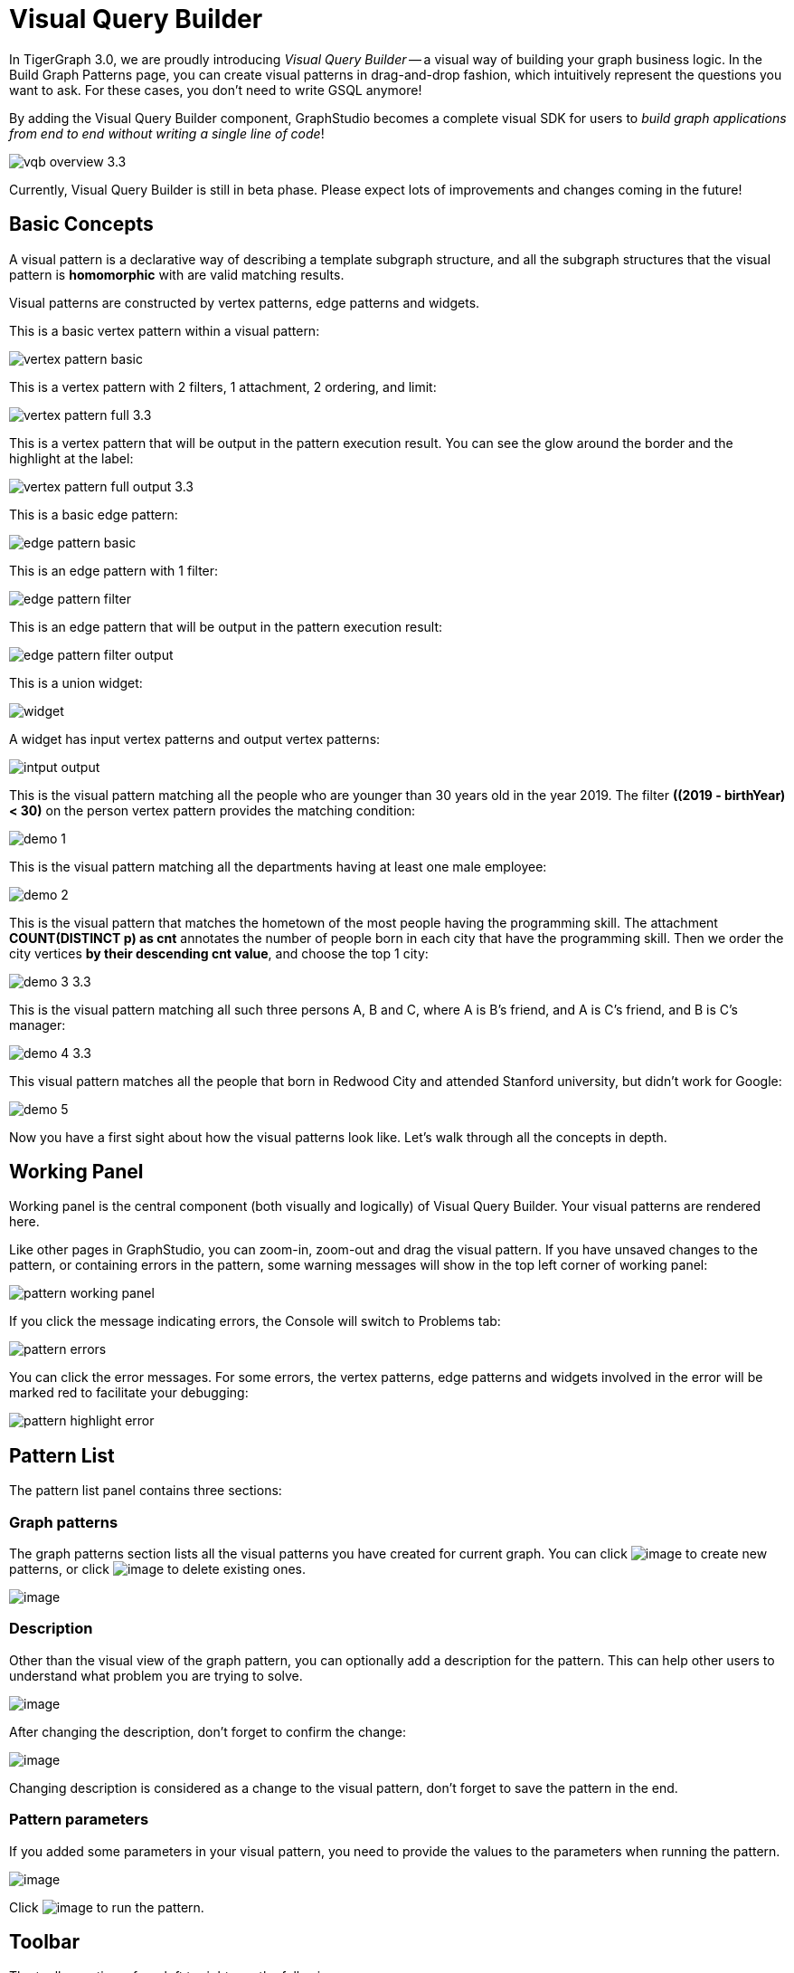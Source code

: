 = Visual Query Builder

In TigerGraph 3.0, we are proudly introducing _Visual Query Builder_ -- a visual way of building your graph business logic. In the Build Graph Patterns page, you can create visual patterns in drag-and-drop fashion, which intuitively represent the questions you want to ask. For these cases, you don't need to write GSQL anymore!

By adding the Visual Query Builder component, GraphStudio becomes a complete visual SDK for users to _build graph applications from end to end without writing a single line of code_!

image::vqb-overview_3.3.png[]

Currently, Visual Query Builder is still in beta phase. Please expect lots of improvements and changes coming in the future!

== Basic Concepts

A visual pattern is a declarative way of describing a template subgraph structure, and all the subgraph structures that the visual pattern is *homomorphic* with are valid matching results.

Visual patterns are constructed by vertex patterns, edge patterns and widgets.

This is a basic vertex pattern within a visual pattern:

image::vertex-pattern-basic.png[]

This is a vertex pattern with 2 filters, 1 attachment, 2 ordering, and limit:

image::vertex-pattern-full_3.3.png[]

This is a vertex pattern that will be output in the pattern execution result. You can see the glow around the border and the highlight at the label:

image::vertex-pattern-full-output_3.3.png[]

This is a basic edge pattern:

image::edge-pattern-basic.png[]

This is an edge pattern with 1 filter:

image::edge-pattern-filter.png[]

This is an edge pattern that will be output in the pattern execution result:

image::edge-pattern-filter-output.png[]

This is a union widget:

image::widget.png[]

A widget has input vertex patterns and output vertex patterns:

image::intput-output.png[]

This is the visual pattern matching all the people who are younger than 30 years old in the year 2019. The filter *((2019 - birthYear) < 30)* on the person vertex pattern provides the matching condition:

image::demo_1.png[]

This is the visual pattern matching all the departments having at least one male employee:

image::demo_2.png[]

This is the visual pattern that matches the hometown of the most people having the programming skill. The attachment *COUNT(DISTINCT p) as cnt* annotates the number of people born in each city that have the programming skill. Then we order the city vertices *by their descending cnt value*, and choose the top 1 city:

image::demo_3_3.3.png[]

This is the visual pattern matching all such three persons A, B and C, where A is B's friend, and A is C's friend, and B is C's manager:

image::demo_4_3.3.png[]

This visual pattern matches all the people that born in Redwood City and attended Stanford university, but didn't work for Google:

image::demo_5.png[]

Now you have a first sight about how the visual patterns look like. Let's walk through all the concepts in depth.

== Working Panel

Working panel is the central component (both visually and logically) of Visual Query Builder. Your visual patterns are rendered here.

Like other pages in GraphStudio, you can zoom-in, zoom-out and drag the visual pattern. If you have unsaved changes to the pattern, or containing errors in the pattern, some warning messages will show in the top left corner of working panel:

image::pattern-working-panel.png[]

If you click the message indicating errors, the Console will switch to Problems tab:

image::pattern-errors.png[]

You can click the error messages. For some errors, the vertex patterns, edge patterns and widgets involved in the error will be marked red to facilitate your debugging:

image::pattern-highlight-error.png[]

== Pattern List

The pattern list panel contains three sections:

=== Graph patterns

The graph patterns section lists all the visual patterns you have
created for current graph. You can
click image:upload_file_btn.png[image] to create
new patterns, or
click image:delete_forever.png[image] to delete
existing ones.

image::pattern-list.png[image]

=== Description

Other than the visual view of the graph pattern, you can optionally add
a description for the pattern. This can help other users to understand
what problem you are trying to solve.

image::https://firebasestorage.googleapis.com/v0/b/gitbook-28427.appspot.com/o/assets%2F-LHvjxIN4__6bA0T-QmU%2F-LvhRxsMmFzrFtib487V%2F-LvhZjOAREmlJ_qwVZDm%2Fpattern-description.png?alt=media&token=ba475672-ba6b-4038-9237-64eb23a53744[image]

After changing the description, don't forget to confirm the change:

image::https://firebasestorage.googleapis.com/v0/b/gitbook-28427.appspot.com/o/assets%2F-LHvjxIN4__6bA0T-QmU%2F-LvhRxsMmFzrFtib487V%2F-LvhaA47rYs2QvIMAqCo%2Fconfirm-or-cancel.png?alt=media&token=1f8730cb-f29e-4513-bb45-c01766d441af[image]

Changing description is considered as a change to the visual pattern,
don't forget to save the pattern in the end.

=== Pattern parameters

If you added some parameters in your visual pattern, you need to provide
the values to the parameters when running the pattern.

image::pattern-params.png[image]

Click image:run-pattern.png[image] to run the pattern.

== Toolbar

The toolbar options, from left to right, are the following:

[width="100%",cols="^50%,<50%",options="header",]
|===
|Toolbar option | Functionality
|image:save_btn.png[] |Save the graph pattern.

|image:save-as_btn.png[image,25,25] |Save the graph pattern as a different pattern under a new name.

|image:gsql (1).png[] |Save as GSQL query: show the GSQL query generated from the
pattern and save. See more information at
link:#_save_as_gsql_query[Save as GSQL Query].

|image:console-btn.png[] |Console: open/close the console panel.

|image:config-panel-btn.png[] |Configuration panel: open/close the config panel. By default, the config panel is closed. You can either open the panel by clicking this button, or double-click a vertex pattern or edge pattern
in the visual pattern to open the config panel.

|image:render-option-btn.png[] |Render pattern options: config how much detail is shown on
the pattern. See more information
link:#_render_pattern_options[here].

|image:start_loading.png[] |Run: run the visual pattern. If the pattern doesn't have
any parameters, it will run directly, otherwise the *Pattern parameters* section will expand for you to provide the parameter values.

|image:redo_undo_btn.png[] |Undo and redo: undo and redo the changes on the visual
pattern. The whole editing history of each visual pattern since entering
Build Graph Patterns page is preserved.

|image:edit.png[] |Edit: edit the selected vertex pattern or edge pattern.
This is same as double-clicking one vertex or edge pattern.

|image:delete_btn.png[] |Delete: delete selected vertex patterns, edge patterns and
widgets. You can hold the Shift key to select multiple elements to
delete.

|image:add_vertex_type.png[] |Add a vertex pattern: add a new vertex pattern into the
current visual pattern.

|image:add_edge_type.png[] |Add an edge pattern: add a new edge pattern into the
current visual pattern.

|image:pick-btn.png[] |Pick: a shortcut for adding vertex patterns and edge
patterns into the visual pattern.

|image:merge-btn.png[] |Merge: select multiple vertex patterns, and click this
button to merge them together. This is a fast way to connect multiple
shorter patterns into a longer one.

|image:widget-btn.png[] |Widget: see more information
link:#_widget[here].

|image:filter.png[] |Filter: click this button then click a vertex pattern or
edge pattern, and the config panel will enter editing mode for the
selected vertex or edge pattern, with the Filter section expanded.

|image:agg-btn.png[] |Attachment: click this button then click a vertex pattern,
and the config panel will enter editing mode for the selected vertex
pattern, with the Attachment section expanded.

|image:sort-btn.png[] |Order by: click this button then click a vertex pattern,
and the config panel will enter editing mode for the selected vertex
pattern, with the Order section expanded.

|image:limit-btn.png[] |Limit: click this button then click a vertex pattern, and
the config panel will enter editing mode for the selected vertex
pattern, with the Limit section expanded.

|image:output-btn.png[] a|
Output: click this button, then click vertex patterns and edge patterns of the visual pattern to toggle whether to output them or not. You can see the output glow of the selected vertices or edges turning on and off.

|===

== Configuration Panel

You can edit vertex patterns and edge patterns from config panel.

If you want to use vertx or edge id as an attribute, please go to Design Schema section and check the box "AS ATTRIBUTE". Then, id of a vertex/edge will be supported in filter, attachment and order by as an attribute.

=== Vertex patterns
If you enter editing mode of a vertex pattern and expand the Basic Info section, you can edit its name, decide whether or not to put it into result, change
its vertex type, provide optional matching conditions by giving a list
of ids, or provide a parameter name.

image::https://firebasestorage.googleapis.com/v0/b/gitbook-28427.appspot.com/o/assets%2F-LHvjxIN4__6bA0T-QmU%2F-LvmDJHsFycWDzKKRvbn%2F-LvmGGM22Jxkwmy-OkHN%2Fvertex-pattern-basic.png?alt=media&token=5d964b95-5799-486c-bbd4-1eea486b0c57[image]

You can add/drop id in the list:

image::https://firebasestorage.googleapis.com/v0/b/gitbook-28427.appspot.com/o/assets%2F-LHvjxIN4__6bA0T-QmU%2F-LvmDJHsFycWDzKKRvbn%2F-LvmGsiKMygJOaG6YRQc%2Fvertex-pattern-ids.png?alt=media&token=9c0058e1-f5b5-412f-88f8-b85b19de5954[image]

Or add an input parameter:

image::https://firebasestorage.googleapis.com/v0/b/gitbook-28427.appspot.com/o/assets%2F-LHvjxIN4__6bA0T-QmU%2F-LvmDJHsFycWDzKKRvbn%2F-LvmH-0jZmTfwDdc1CWP%2Fvertex-pattern-param.png?alt=media&token=e0562257-0fd7-41fd-adfb-0f30990d2637[image]

=== Basic Info for edge pattern

If you enter editing mode of an edge pattern and expand the Basic Info section,
you can edit its name, decide whether or not to put it into result, or
change its edge type. You can also specify this edge pattern as a regex match by providing Repeat as least (a non-negative integer) and Repeat at most (a positive integer). Due to current GSQL limitations, if you decide to change these numbers, you cannot give the edge pattern a name
or put it into result.

image::https://firebasestorage.googleapis.com/v0/b/gitbook-28427.appspot.com/o/assets%2F-LHvjxIN4__6bA0T-QmU%2F-LvmDJHsFycWDzKKRvbn%2F-LvmHQxr7mWLpATC0XL3%2Fedge-pattern-basic-info.png?alt=media&token=8ae1fec9-4b76-465e-ba7d-5bc5632e2865[image]

When finished editing, you need to confirm the change. You can also
cancel the change if you made a mistake:

image::basic-info-banner.png[image]

NOTE: If you want another vertex pattern or edge pattern to refer to current selected vertex or edge pattern's attributes, you need to give it a name.

=== Filter

If you expand the Filter section, you can add/edit/delete filters for
the selected vertex or edge pattern:

image::non-edit-filter.png[image]

Click image:edit.png[image] besides the filter
expression and enter editing mode of the filter:

image::assets_-lhvjxin4__6ba0t-qmu_-lvmjvt2mkzujjj4alns_-lvml2ar64-j4_zuavzr_filters.png[image]

You can add multiple filters for each vertex and edge pattern, and they are AND relationship when executing the pattern. Building the filter is similar with building attribute filter in
xref:explore-graph/search-for-vertices.adoc[Explore
Graph page].

One thing special here is that you can refer to attributes on other vertex patterns and edge patterns. Choose *Attribute of vertex or edge* as expression type, then choose the name of the vertex or edge
pattern whose attribute you want to refer to (see above why we need give a name to vertex or edge patterns), then choose the attribute you want to refer to.

image::filter-remote-attr.png[image]

When finished with editing, you need confirm or cancel the change:

image::confirm-filter.png[image]

=== Attachment

If you expand the Attachment section, you can add/edit/delete
attachments for the selected vertex pattern (attachment on edge
patterns is not supported):

image::att-non-edit-mode.png[image]

Click image:edit.png[image] beside one
attachment and enter editing mode for the attachment. You can edit
both the attachment expression and attachment name:

image::att-edit-mode.png[image]

When finished with editing, you need to confirm or cancel the change:

image::att-confirm.png[image]

In attachments, you can either attach a single value or attach the results of an aggregation function,
to all the matched vertex entity results.

Attaching a single value means attaching the given value to all vertex entities within the matched result.
If for example, you choose to attach the integer value 1, then that value will be attached to all the matched
vertex entity results where the attachment was applied to. If the attachment is applied to an entity that is 
involved in multiple matches, then the attached value is non-deterministic.

Attaching the results of an aggregation function means grouping all the matching
results by the vertex entity which match the vertex pattern, and then
aggregated based on the expression. 

Take this example:

image::att_examples.png[image]

[cols="<,<,<",options="header",]
|===
|name |attachment expression |explanation
|singleValueInt |1 |Attach the integer number `1` to each matched city vertex.

|singleValueReal |1.5 |Attach the real number `1.5` to each matched city vertex.

|singleValueString |"singleValueString" |Attach the string "singleValueString" to
each matched city vertex.

|singleValueBool |true |Attach the boolean value `true` to each matched city vertex.

|singleValueDatetime |2021-01-01 |Attach the datetime value `2021-01-01` to each
matched city vertex.

|singleValueVertex |p |Attach one of the vertex ids of the matched vertices p to the matched 
city vertex connected to vertices p.

|singleValueEdge |b |Attach one of the edge ids of the matched edges b_i to the matched 
city vertex with edges b.

|singleValueAttribute |name |Attach the attribute name of the matched city vertex to
the matched city vertex itself.

|singleValueAttributeOfVertexOrEdge |p.name |Attach one of the `name` attribute of the matched 
vertices p to the matched city vertex connected to vertices p.

|countP |COUNT(DISTINCT p) |Count number of distinct person vertices
matched to each city vertex.

|countMatched |COUNT(*) |Count number of matches each city vertex
involves in.

|sumPHeight |SUM(p.height) |Sum the height attribute of all person
vertices matched to each city vertex.

|minPBirthyear |MIN(p.birthYear) |Get the minimal height attribute of
all person vertices matched to each city vertex.

|maxPBirthyear |MAX(p.birthYear) |Get the maximal height attribute of
all person vertices matched to each city vertex.

|avgPBirthyear |AVG(p.birthYear) |Get the average value of height
attribute of all person vertices matched to each city vertex.

|collectP |COLLECT(p) |Collect all person vertices matched to each city vertex.

|collectPMarried |COLLECT(DISTINCT p.married) |Collect all distinct person vertices' married status matched to each
city vertex.

|avgPAge |AVG((2021 - p.birthYear)) |Calculate the average age of all person
vertices matched to each city vertex.
|===

Consider we have the following matching result:

image::att_results.png[image]

We have the following attachment result table for city vertex _san jose_:

[width="100%",cols="<34%,<33%,<33%",options="header",]
|===
|City vertex |Attachment result |Explanation
|san jose |singleValueInt = 1 |Just attach the integer number `1` on the matched city vertex.

|san jose |singleValueReal = 1.5 |Just attach the real number `1.5` on the matched city vertex.

|san jose |singleValueString = singleValueString |Just attach the string value "singleValueString"
on the matched city vertex.

|san jose |singleValueBool = true |Just attach the boolean value `true` on the matched city vertex.

|san jose |singleValueDatetime = ["2020-01-01 00:00:00"] |Just attach the datetime value `2020-01-01` 
on the matched city vertex.

|san jose |singleValueVertex = ["Emily"] OR singleValueVertex = ["Kevin"] |There are two person vertices connected to city vertex _san jose_
"Emily" and "Kevin". The resulting value stored in singleValueVertex is non deterministic and could be either 
"Emily" or "Kevin".

|san jose |singleValueEdge = [
            {
              "attributes": {
                "birthday": "1992-05-23 00:00:00"
              },
              "directed": true,
              "e_type": "born_in",
              "from_id": "Emily",
              "from_type": "person",
              "to_id": "san jose",
              "to_type": "city"
            }
        ] 
        OR 
        singleValueEdge = [
            {
              "attributes": {
                "birthday": "1992-05-23 00:00:00"
              },
              "directed": true,
              "e_type": "born_in",
              "from_id": "Emily",
              "from_type": "person",
              "to_id": "san jose",
              "to_type": "city"
            }
        ] | The city vertex _san jose_ is connected to two born in edges, one of them connects the _san jose_ vertex 
          to the person vertex "Kevin" and the second edge connects the _san jose_ vertex to the person vertex "Emily". 
          The resulting value stored in singleValueEdge is non deterministic and could be either one of these edges.

|san jose |singleValueAttribute = redwood city | The city vertex _san jose_ has the attribute `name` and the value of that 
 is attribute is attached to the _san jose_ vertex.

|san jose |singleValueAttributeOfVertexOrEdge = Emily 
OR 
singleValueAttributeOfVertexOrEdge = Kevin | The city vertex _san jose_ is connected to two person vertices, 
one of them has the attribute `name` = "Emily" and the other has the attribute `name` = "Kevin". The resulting value stored in 
singleValueAttributeOfVertexOrEdge is non deterministic and could be either "Emily" or "Kevin".

|san jose |countP = 2 |Kevin and Emily

|san jose |countMatched = 3 a|
(san jose)<-[born_in]-(Kevin)-[person_has_skill]->(programming)

(san jose)<-[born_in]-(Kevin)-[person_has_skill]->(public speech)

(san jose)<-[born_in]-(Emily)-[person_has_skill]->(human resource)

|san jose |sumPHeight = 511 |Kevin.height + Kevin.height + Emily.height 
= 173 + 173 + 165

|san jose |minPBirthyear = 1991 |Min(Kevin.birthYear, Kevin.birthYear,
Emily.birthYear)

|san jose |maxPBirthyear = 1992 |Max(Kevin.birthYear, Kevin.birthYear,
Emily.birthYear)

|san jose |avgPBirthyear = 1991.33333 |(Kevin.birthYear + Kevin.birthYear +
Emily.birthYear) / 3

|san jose |collectP = [Kevin, Kevin, Emily] |

|san jose |collectPName = [false] |Both Kevin and Emily's married status is false.

|san jose |avgPAge = 29.6667 |((2021 - Kevin.birthYear) + (2021 - Kevin.birthYear) +
(2021 - Emily.birthYear)) / 3
|===

As you can see above the values of attaching a single value for `datetime`, `vertex` and `edge` are stored in a list. This is because,
we currently do not have an accumulator to store these data types directly yet.

The data types supported for single value attachments are: `integer`, `real`, `string`, `bool`, `datetime`, `vertex` and `edge`.

=== Order

If you expand the Order section, you can add/edit/delete ordering for
the selected vertex pattern (ordering on edge patterns is not
supported):

image::order-section.png[image]

Click image:edit.png[image] beside the ordering
and enter editing mode for the ordering. You can edit both the ordering
expression and whether results are in ascending or descending order:

image::edit-order.png[image]

When finished with editing, you need to confirm the change.

You can refer to attachments in ordering expression. You can add
multiple orderings, which follow the multi-key ordering rule (upper
ordering dominates). We support ordering by data of types: `integer`,
`real`, `string` and `datetime`. However, single value attachments with
the type `datetime` are stored in a list, thus, we currently do not 
support ordering based on single value attachments that have the `datetime`
data type.

=== Limit

If you only want a subset of your matching result, you can use limit.
Only the top limit results will be returned based on your ordering
settings. If you don't have orderings, the result will be randomly
picked from all matchings.

If you expand the Limit section, you can add/edit/delete limit for the
selected vertex pattern (limit on edge patterns is not supported):

image::limit-section.png[image]

Toggle *use limit* checkbox to enable/disable limit. You can also edit
the limit number:

image::use-limit.png[image]

When finished editing, you need confirm or cancel the change:

image::limit-confirm.png[image]

== Console

The Console panel shows the graph schema, the result of the last pattern execution result, and errors the visual pattern has. Each execution of a pattern generates two types of results: a visualized graph and JSON
text. On the left is a toolbar with buttons for switching between the
tabs. The buttons, from top to bottom, are the following:

[cols="^,<",options="header",]
|===
|menu option |functionality
| image:expand_panel.png[image] 
|Expand/Collapse: expand or collapse the Console panel.

| image:schema (1).png[image]
|Graph schema: show the graph schema.

| image:visual-result (1).png[image]
|Visualize graph result: show the visual result of the last run pattern.

| image:json-result.png[image]  |View JSON
result: show the raw text result in JSON format of the last run pattern.

| image:problems.png[image]  |Problems: show the
errors in the visual pattern.
|===

[[graph-schema-]]
=== Graph schema

Viewing graph schema makes it more convenient for developers to refer to
the schema topology logic and easier to construct the visual pattern.

image::assets_-lhvjxin4__6ba0t-qmu_-lvm9pfm2-2ozgm2sd9_-lvmcthyogmsp0kft32s_graph-schema.png[image]

=== Visualize graph result

If the pattern execution result contains a graph structure, the result
will be visualized in this panel as a graph. The panel is the same as
the
xref:explore-graph/graph-exploration-panel.adoc[Explore
Graph panel]. The only difference is that each time you run a pattern,
the previous result will be erased. In Explore Graph, the results are
added incrementally.

image::assets_-lhvjxin4__6ba0t-qmu_-lvm9pfm2-2ozgm2sd9_-lvmcxuo-u1fkbkapquo_visual-graph.png[image]

You can switch to the JSON Result panel to see the result in JSON
format.

=== View JSON result

You can see the JSON response of running the visual pattern from this
tab:

image::assets_-lhvjxin4__6ba0t-qmu_-lvm9pfm2-2ozgm2sd9_-lvmcnniabkll3klmwxr_json-result-vqb.png[image]

[[problems-]]
=== Problems

If the visual pattern contains errors, you can see them here and debug:

image::assets_-lhvjxin4__6ba0t-qmu_-lvm0wj98fiup0wogjez_-lvm3eb9dlldguwxg6rb_pattern-errors.png[image]

== Save as 

The 'Save as' feature allows users to save the current pattern as a new pattern under a new name.
After clicking the 'Save as' button the user will be asked to input a unique name for the new pattern.
Then, the user will be redirected to the new pattern, and the pattern the user saved as the new pattern will
return to its last saved state.

For example let us say that the user saves the following pattern: 

image::save-as_current-pattern.png[image]

The user then continues to make changes and then decides to save this pattern as a new pattern with a new name,
and clicks on the 'Save as' button.

image::save-as_pattern-with-changes.png[image]

Here is the dialog that prompts the user to enter a name for the new pattern: 

image::save-as_input-dialog.png[image]

After entering the name the user gets redirected to the new pattern:

image::save-as_new-pattern.png[image]

Here is the previous pattern returned to its last saved state:

image::save-as_last-saved-state.png[image]

The new pattern contains all the history (can undo and redo) of the previous pattern, whilst the previous pattern 
loses its history. This imitates the behaviour of most text editors.


== Save as GSQL query

You can view the GSQL query generated from your visual pattern and save
it. Then you can access this query from Write Queries page, modify your
query, interpret it, install it and run it.

image::assets_-lhvjxin4__6ba0t-qmu_-lvm4puugyvb92xsngac_-lvm8fwfp4w1f68fzcz-_save-gsql-query.png[image]

== Render pattern options

There are three different rendering options.

image:render-options.png[image]

By default, Pattern detail and Output glow are checked. All the filters, attachments, ordering conditions and limits are rendered, and the
vertex and edge patterns that will be in result will be highlighted with
glow:

image::render-detail_3.3.png[image]

If Pattern detail is not checked, add-on marks will indicate that there are filters, attachments, ordering conditions and limits on
corresponding vertex patterns and edge patterns:

image::render-addon.png[image]

If Pattern add-on is not checked, the add-ons will be hidden:

image::render-no-addon.png[image]

If Output glow is not checked, the output indicating glow is hidden:

image::render-no-glow.png[image]

== Add a vertex pattern

Click image:add_vertex_type.png[image] , and a
new vertex pattern will be added to the visual pattern. You are in the
editing mode of the newly added vertex pattern.

image::assets_-lhvjxin4__6ba0t-qmu_-lvvuteg9eqbxemig3sx_-lvvxrsv4oqboqfdo5rn_add-1st-vertex-pattern.png[image]

== Add an edge pattern

Click image:add_edge_type.png[image] , then click
the source vertex pattern of the edge pattern:

image::click-person-vp.png[image]

Then click the target vertex pattern of the edge pattern. A new edge
pattern will be added to the visual pattern. You are in the editing mode of the newly added edge pattern:

image::assets_-lhvjxin4__6ba0t-qmu_-lvvuteg9eqbxemig3sx_-lvwcirpqnzwxjjmibcm_click-dep-vp.png[image]

== Pick

Pick is a fast way to build your visual pattern. You can pick from
either graph schema or visual result.

Click image:pick-btn.png[image] , then click one
vertex type in the graph schema tab:

image::assets_-lhvjxin4__6ba0t-qmu_-lvr5x32viax2_hmvxxm_-lvrfke7dyvs6rwkzzbk_pick-vertex-type.png[image]

A vertex pattern will be added to the visual pattern:

image::pick-vertex-type-done.png[image]

Click image:pick-btn.png[image], then click one
edge type in the graph schema tab:

image::assets_-lhvjxin4__6ba0t-qmu_-lvr5x32viax2_hmvxxm_-lvrfnuttlpzrlvgsfrq_pick-edge-type.png[image]

An edge pattern together with two vertex patterns will be added to the
visual pattern:

image::pick-edge-type-done.png[image]

Click image:pick-btn.png[image] , then click one
vertex in the visualize graph result tab:

image::assets_-lhvjxin4__6ba0t-qmu_-lvr5x32viax2_hmvxxm_-lvrg-j4xoq7sv1zdjfl_pick-vertex.png[image]

A vertex pattern will be added to the visual pattern. Note that the
vertex pattern contains an id condition because it is picked from an
actual vertex entity from the graph:

image::pick-vetex-done.png[image]

== Merge

You can merge multiple vertex patterns of the same vertex type into one vertex pattern.

Hold Shift key to select multiple vertex patterns:

image::multi-sel-vertex-pattern.png[image]

Then click image:merge-btn.png[image] , and you
will get a larger visual pattern:

image::merged-vertex-pattern.png[image]

Use pick and merge together and you can create a complicated visual
pattern quickly.

== Widget

As described in the
link:#_basic_concepts[Basic Concepts], a visual pattern represents a graph pattern matching problem. In graph theory, graph pattern matching is declarative. However, graph pattern matching is not the full story. In a lot of cases you need to represent procedural computation flow. That's why we are introducing widgets.

=== Intersect

Click  image:intersect.png[image] , then click two
vertex patterns of the same vertex type:

image::assets_-lhvjxin4__6ba0t-qmu_-lvrllqdvwlhlo9elct4_-lvrry_spqmnsq2be_hq_intersect-input1.png[image]

And an intersection widget is added to the visual pattern:

image::assets_-lhvjxin4__6ba0t-qmu_-lvrllqdvwlhlo9elct4_-lvrs99vsvjblisgtg4w_intersect-added.png[image]

The output vertex pattern means matching all company vertices located at redwood city, *and* belongs to big data industry.

The output company vertex pattern can be part of another larger pattern. You can think of the input vertex patterns of the widget as constraints of the output vertex pattern.

=== Union

Click image:union.png[image] , then click two
vertex patterns of the same vertex type. A union widget is added to the visual pattern:

image::assets_-lhvjxin4__6ba0t-qmu_-lvrllqdvwlhlo9elct4_-lvrttcpkwcfix_ui3ji_union-pattern.png[image]

The output vertex pattern means matching all company vertices located at redwood city, *or* belongs to big data industry.

=== Subtract

Click image:subtract.png[image] , then click two
vertex patterns of the same vertex type. A subtract widget is added to
the visual pattern:

image::assets_-lhvjxin4__6ba0t-qmu_-lvrllqdvwlhlo9elct4_-lvrtjgenpxrpc6qn91e_subtract-pattern.png[image]

The output vertex pattern means matching all company vertices located at redwood city, *but not* belong to big data industry.

== Downward import

We now support importing visual patterns from a higher version to a lower version.

Here is an example of the dialog that will be shown when an imported solution contains visual patterns which contain features
that are unsupported in the current version: 

image::downward-import-error-dialog.png[image]

Users can choose to either ignore the message and keep the pattern or delete it. If the user chooses to ignore the message and keep
the pattern, the pattern will not be deleted, but it will not be displayed or accessible to the users.

=== Within

The Within widget allows you to create a vertex pattern whose matching result is constrained within the matching result of another vertex pattern.

For example, say you have a vertex pattern for all people who currently work at company A, and you want to select from them everyone who has bought product B.
You can use the Within widget to select from the vertex pattern with all person vertices that work at company A, and create another pattern for people who have bought product B.
The output from the second pattern will be a subset of the matching result of the first pattern - that is, the output from the second pattern will be people who work at company A, who bought product B.

Click image:within_widget-button.jpg[Within widget, 100], and then select a vertex pattern whose result you want to select from.
This creates a within widget on the first vertex pattern, and you will see a second vertex pattern added to the graph pattern.
Below are two visual examples to select results within a vertex pattern.

image::within_widget-pattern1.jpg[image]

In the above example, the graph pattern outputs two bottom patterns which are both within the top pattern.
The output vertex pattern means matching all company vertices or all city vertices that a person who attends san jose university is working at or was born in.
In other words, a person vertex that attends san jose university needs either a `work_at` edge connected to a company vertex, or a `born_in` edge connected to a city vertex to be included in the result.

image::within_widget-pattern2.jpg[image]

The output vertex pattern means matching all company vertices and the city vertices that a person who attends san jose university is working at and was born in. In other words, a person vertex needs to have both a word_at edge connected to a company and a born_in edge connected to a city to be included in the result.

== Next Step

Now you have a basic idea about all different functionalities of Visual Query Builder. Let's go to the next page to walk through how to build some visual patterns to solve your business questions!